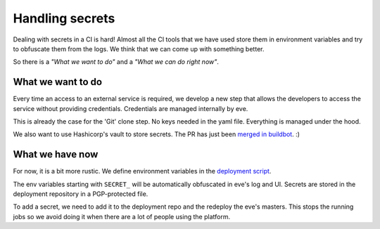 Handling secrets
================

Dealing with secrets in a CI is hard! Almost all the CI tools that we have used
store them in environment variables and try to obfuscate them from the logs. We
think that we can come up with something better.

So there is a *"What we want to do"* and a *"What we can do right now"*.


What we want to do
------------------

Every time an access to an external service is required, we develop a new step
that allows the developers to access the service without providing credentials.
Credentials are managed internally by eve.

This is already the case for the 'Git' clone step. No keys needed in the yaml
file. Everything is managed under the hood.

We also want to use Hashicorp's vault to store secrets. The PR has just been
`merged in buildbot`_. :)

.. _merged in buildbot: https://github.com/buildbot/buildbot/pull/2835


What we have now
----------------

For now, it is a bit more rustic. We define environment variables in the
`deployment script`_.

.. _deployment script: https://bitbucket.org/scality/pipeline-deploy/src/80f524135946a3b189f31959639699196ab8c3e0/salt/states/eve-master/init.sls?at=development%2F1.0&fileviewer=file-view-default

The env variables starting with ``SECRET_`` will be automatically obfuscated in
eve's log and UI. Secrets are stored in the deployment repository in
a PGP-protected file.

To add a secret, we need to add it to the deployment repo and the redeploy the
eve's masters. This stops the running jobs so we avoid doing it when there are
a lot of people using the platform.

